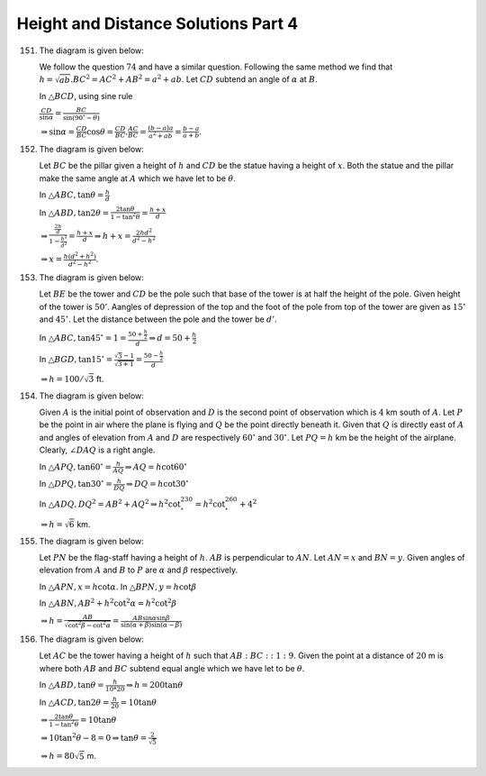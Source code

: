 Height and Distance Solutions Part 4
************************************
151. The diagram is given below:

     .. image:: _static/images/28_151.png
        :alt: 151st problem
        :align: center

     We follow the question :math:`74` and have a similar question. Following the same method we find that
     :math:`h = \sqrt{ab}. BC^2 = AC^2 + AB^2 = a^2 + ab`. Let :math:`CD` subtend an angle of :math:`\alpha`
     at :math:`B`.

     In :math:`\triangle BCD`, using sine rule

     :math:`\frac{CD}{\sin\alpha} = \frac{BC}{\sin(90^\circ - \theta)}`

     :math:`\Rightarrow \sin\alpha = \frac{CD}{BC}\cos\theta = \frac{CD}{BC}.\frac{AC}{BC} = \frac{(b -
     a)a}{a^2 + ab} = \frac{b - a}{a + b}`.

152. The diagram is given below:

     .. image:: _static/images/28_152.png
        :alt: 152nd problem
        :align: center

     Let :math:`BC` be the pillar given a height of :math:`h` and :math:`CD` be the statue having a height
     of :math:`x`. Both the statue and the pillar make the same angle at :math:`A` which we have let to be
     :math:`\theta`.

     In :math:`\triangle ABC, \tan\theta = \frac{h}{d}`

     In :math:`\triangle ABD, \tan2\theta = \frac{2\tan\theta}{1 - \tan^2\theta} = \frac{h + x}{d}`

     :math:`\Rightarrow \frac{\frac{2h}{d}}{1 - \frac{h^2}{d^2}} = \frac{h + x}{d} \Rightarrow h + x =
     \frac{2hd^2}{d^2 - h^2}`

     :math:`\Rightarrow x = \frac{h(d^2 + h^2)}{d^2 - h^2}`.

153. The diagram is given below:

     .. image:: _static/images/28_153.png
        :alt: 153rd problem
        :align: center

     Let :math:`BE` be the tower and :math:`CD` be the pole such that base of the tower is at half the
     height of the pole. Given height of the tower is :math:`50'`. Aangles of depression of the top and the
     foot of the pole from top of the tower are given as :math:`15^\circ` and :math:`45^\circ`. Let the
     distance between the pole and the tower be :math:`d'`.

     In :math:`\triangle ABC, \tan45^\circ = 1 = \frac{50 + \frac{h}{2}}{d}\Rightarrow d = 50 + \frac{h}{2}`

     In :math:`\triangle BGD, \tan15^\circ = \frac{\sqrt{3} - 1}{\sqrt{3 + 1}} = \frac{50 - \frac{h}{2}}{d}`

     :math:`\Rightarrow h = 100/\sqrt{3}` ft.

154. The diagram is given below:

     .. image:: _static/images/28_154.webp
        :alt: 154th problem
        :align: center

     Given :math:`A` is the initial point of observation and :math:`D` is the second point of observation
     which is :math:`4` km south of :math:`A`. Let :math:`P` be the point in air where the plane is flying
     and :math:`Q` be the point directly beneath it. Given that :math:`Q` is directly east of :math:`A` and
     angles of elevation from :math:`A` and :math:`D` are respectively :math:`60^\circ` and
     :math:`30^\circ`. Let :math:`PQ = h` km be the height of the airplane. Clearly, :math:`\angle DAQ` is a
     right angle.

     In :math:`\triangle APQ, \tan60^\circ = \frac{h}{AQ} \Rightarrow AQ = h\cot60^\circ`

     In :math:`\triangle DPQ, \tan30^\circ = \frac{h}{DQ} \Rightarrow DQ = h\cot30^\circ`

     In :math:`\triangle ADQ, DQ^2 = AB^2 + AQ^2 \Rightarrow h^2\cot^230^\circ = h^2\cot^260^\circ + 4^2`

     :math:`\Rightarrow h = \sqrt{6}` km.

155. The diagram is given below:

     .. image:: _static/images/28_155.webp
        :alt: 155th problem
        :align: center

     Let :math:`PN` be the flag-staff having a height of :math:`h`. :math:`AB` is perpendicular to
     :math:`AN`. Let :math:`AN = x` and :math:`BN = y`. Given angles of elevation from :math:`A` and
     :math:`B` to :math:`P` are :math:`\alpha` and :math:`\beta` respectively.

     In :math:`\triangle APN, x = h\cot\alpha`. In :math:`\triangle BPN, y = h\cot\beta`

     In :math:`\triangle ABN, AB^2 + h^2\cot^2\alpha = h^2\cot^2\beta`

     :math:`\Rightarrow h = \frac{AB}{\sqrt{\cot^2\beta - \cot^2\alpha}} =
     \frac{AB\sin\alpha\sin\beta}{\sin(\alpha + \beta)\sin(\alpha - \beta)}`

156. The diagram is given below:

     .. image:: _static/images/28_156.webp
        :alt: 156th problem
        :align: center

     Let :math:`AC` be the tower having a height of :math:`h` such that :math:`AB:BC::1:9`. Given the point
     at a distance of :math:`20` m is where both :math:`AB` and :math:`BC` subtend equal angle which we have
     let to be :math:`\theta`.

     In :math:`\triangle ABD, \tan\theta = \frac{h}{10*20} \Rightarrow h = 200\tan\theta`

     In :math:`\triangle ACD, \tan2\theta = \frac{h}{20} = 10\tan\theta`

     :math:`\Rightarrow \frac{2\tan\theta}{1 - \tan^2\theta} = 10\tan\theta`

     :math:`\Rightarrow 10\tan^2\theta -8 = 0 \Rightarrow \tan\theta = \frac{2}{\sqrt{5}}`

     :math:`\Rightarrow h = 80\sqrt{5}` m.

